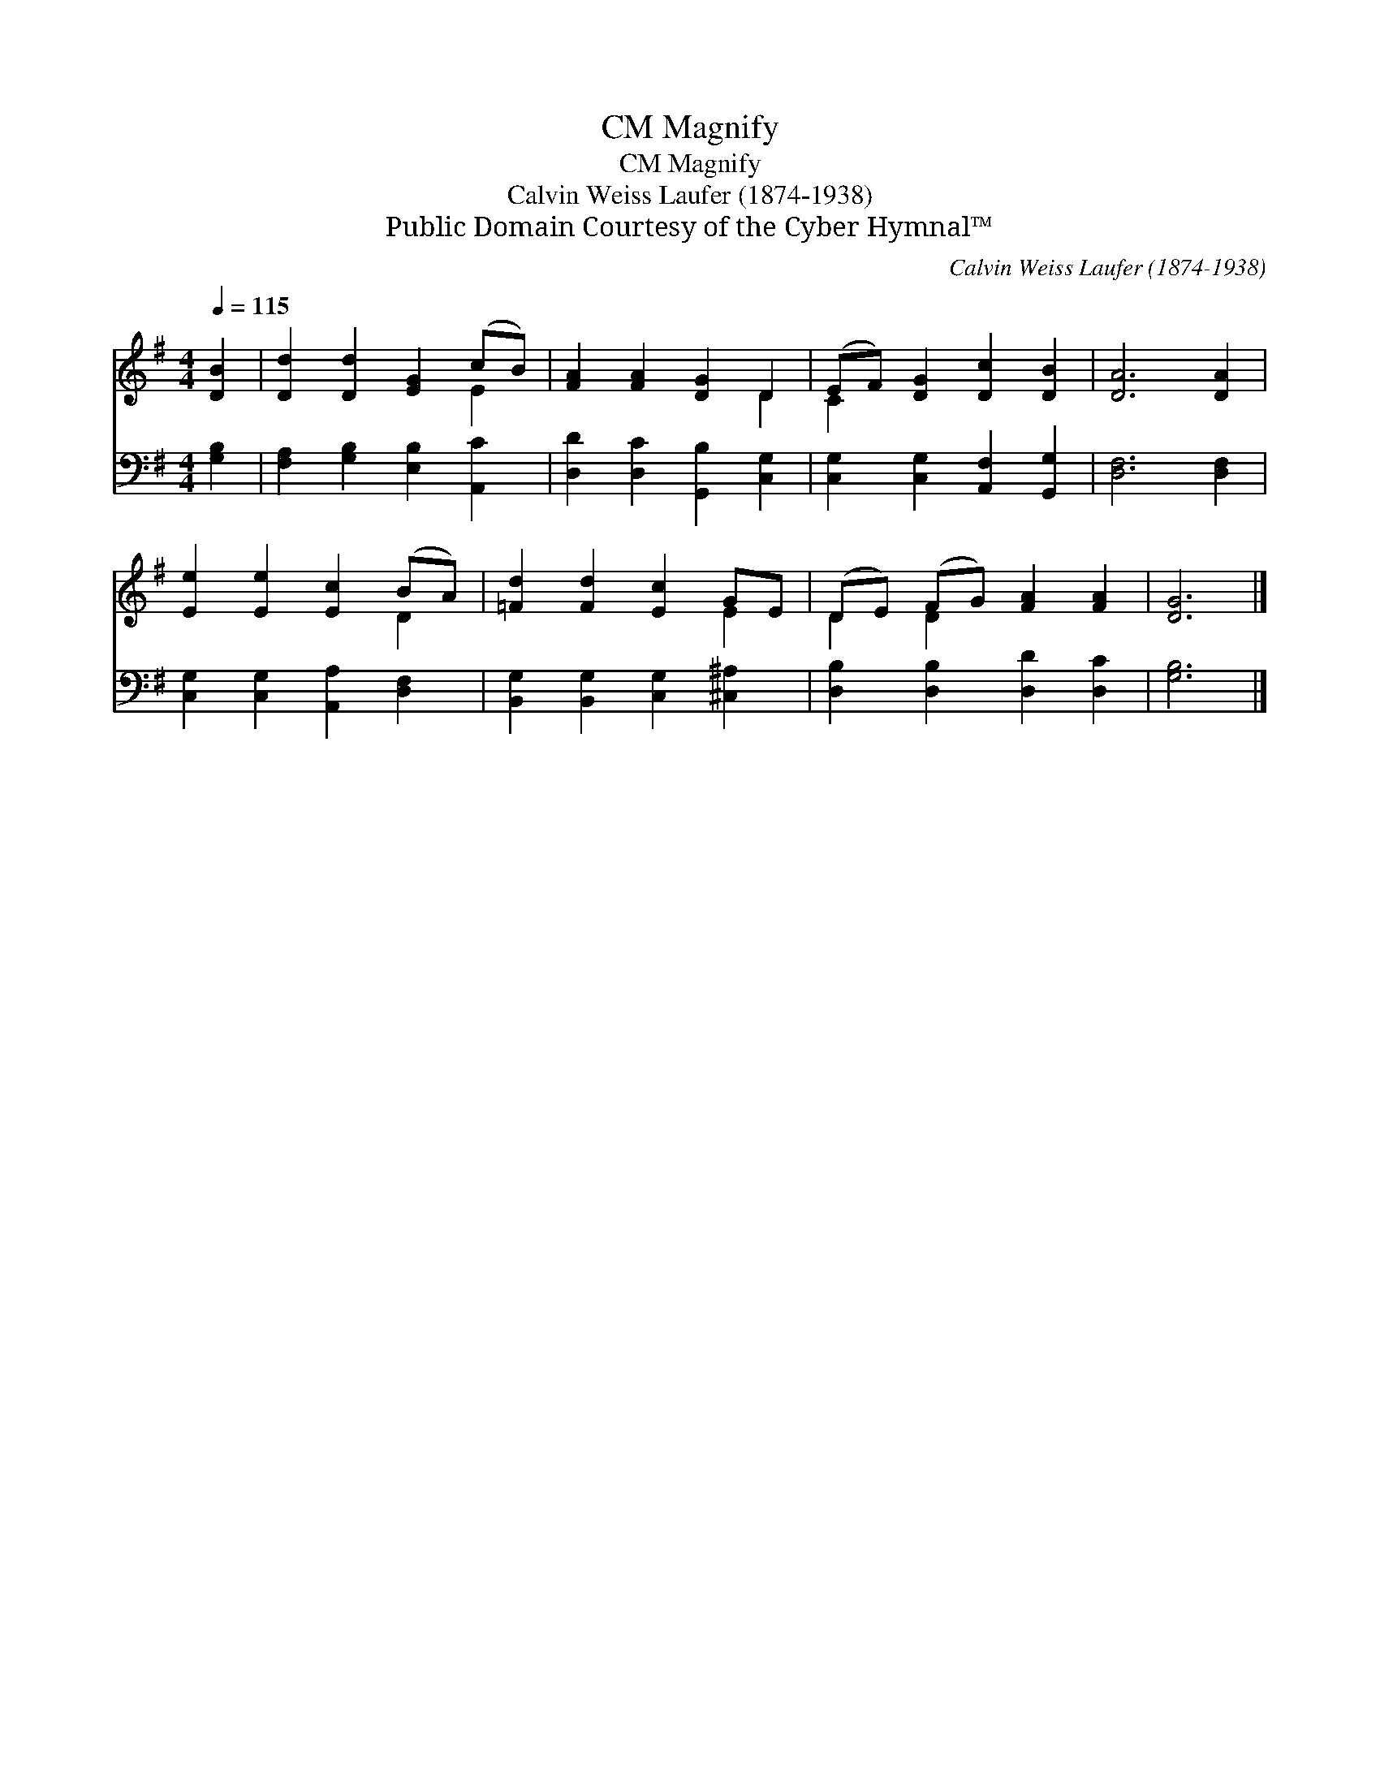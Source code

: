 X:1
T:Magnify, CM
T:Magnify, CM
T:Calvin Weiss Laufer (1874-1938)
T:Public Domain Courtesy of the Cyber Hymnal™
C:Calvin Weiss Laufer (1874-1938)
Z:Public Domain
Z:Courtesy of the Cyber Hymnal™
%%score ( 1 2 ) 3
L:1/8
Q:1/4=115
M:4/4
K:G
V:1 treble 
V:2 treble 
V:3 bass 
V:1
 [DB]2 | [Dd]2 [Dd]2 [EG]2 (cB) | [FA]2 [FA]2 [DG]2 D2 | (EF) [DG]2 [Dc]2 [DB]2 | [DA]6 [DA]2 | %5
 [Ee]2 [Ee]2 [Ec]2 (BA) | [=Fd]2 [Fd]2 [Ec]2 GE | (DE) (FG) [FA]2 [FA]2 | [DG]6 |] %9
V:2
 x2 | x6 E2 | x6 D2 | C2 x6 | x8 | x6 D2 | x6 E2 | D2 D2 x4 | x6 |] %9
V:3
 [G,B,]2 | [F,A,]2 [G,B,]2 [E,B,]2 [A,,C]2 | [D,D]2 [D,C]2 [G,,B,]2 [C,G,]2 | %3
 [C,G,]2 [C,G,]2 [A,,F,]2 [G,,G,]2 | [D,F,]6 [D,F,]2 | [C,G,]2 [C,G,]2 [A,,A,]2 [D,F,]2 | %6
 [B,,G,]2 [B,,G,]2 [C,G,]2 [^C,^A,]2 | [D,B,]2 [D,B,]2 [D,D]2 [D,C]2 | [G,B,]6 |] %9

